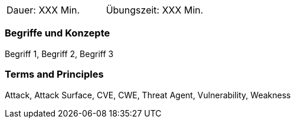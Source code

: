 // tag::DE[]
|===
| Dauer: XXX Min. | Übungszeit: XXX Min.
|===

=== Begriffe und Konzepte
Begriff 1, Begriff 2, Begriff 3


// end::DE[]

// tag::EN[]
ifeval::["{suffix}" == "EMBEDDEDSEC"]
|===
| Duration: 90 min | Practice time: 30 min
|===
endif::[]

=== Terms and Principles
Attack, Attack Surface, CVE, CWE, Threat Agent, Vulnerability, Weakness
// end::EN[]

